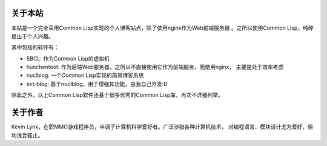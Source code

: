 
关于本站
---------------

本站是一个完全采用Common Lisp实现的个人博客站点，除了使用nginx作为Web前端服务器
。之所以使用Common Lisp，纯碎是出于个人兴趣。

其中包括的软件有：

* SBCL: 作为Common Lisp的虚拟机
* hunchentoot: 作为后端Web服务器，之所以不直接使用它作为前端服务，而使用nginx，
  主要是处于效率考虑
* nuclblog: 一个Common Lisp实现的简易博客系统
* ext-blog: 基于nuclblog，用于增强其功能，由我自己开发:D

除此之外，以上Common Lisp软件还基于很多优秀的Common Lisp库，再次不详细列举。

关于作者
--------------

Kevin Lynx，在职MMO游戏程序员，半调子计算机科学爱好者。广泛涉猎各种计算机技术，
对编程语言、模块设计尤为爱好，但均浅尝辄止。


